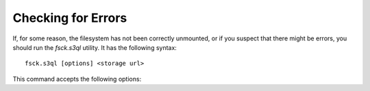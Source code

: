 .. -*- mode: rst -*-


Checking for Errors
===================

If, for some reason, the filesystem has not been correctly unmounted,
or if you suspect that there might be errors, you should run the
`fsck.s3ql` utility. It has the following syntax::

 fsck.s3ql [options] <storage url>

This command accepts the following options:

.. pipeinclude:: python ../bin/fsck.s3ql --help
   :start-after: show this help message and exit

